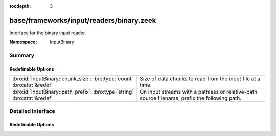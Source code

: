 :tocdepth: 3

base/frameworks/input/readers/binary.zeek
=========================================
.. bro:namespace:: InputBinary

Interface for the binary input reader.

:Namespace: InputBinary

Summary
~~~~~~~
Redefinable Options
###################
========================================================================= ==================================================================
:bro:id:`InputBinary::chunk_size`: :bro:type:`count` :bro:attr:`&redef`   Size of data chunks to read from the input file at a time.
:bro:id:`InputBinary::path_prefix`: :bro:type:`string` :bro:attr:`&redef` On input streams with a pathless or relative-path source filename,
                                                                          prefix the following path.
========================================================================= ==================================================================


Detailed Interface
~~~~~~~~~~~~~~~~~~
Redefinable Options
###################
.. bro:id:: InputBinary::chunk_size

   :Type: :bro:type:`count`
   :Attributes: :bro:attr:`&redef`
   :Default: ``1024``

   Size of data chunks to read from the input file at a time.

.. bro:id:: InputBinary::path_prefix

   :Type: :bro:type:`string`
   :Attributes: :bro:attr:`&redef`
   :Default: ``""``

   On input streams with a pathless or relative-path source filename,
   prefix the following path. This prefix can, but need not be, absolute.
   The default is to leave any filenames unchanged. This prefix has no
   effect if the source already is an absolute path.


